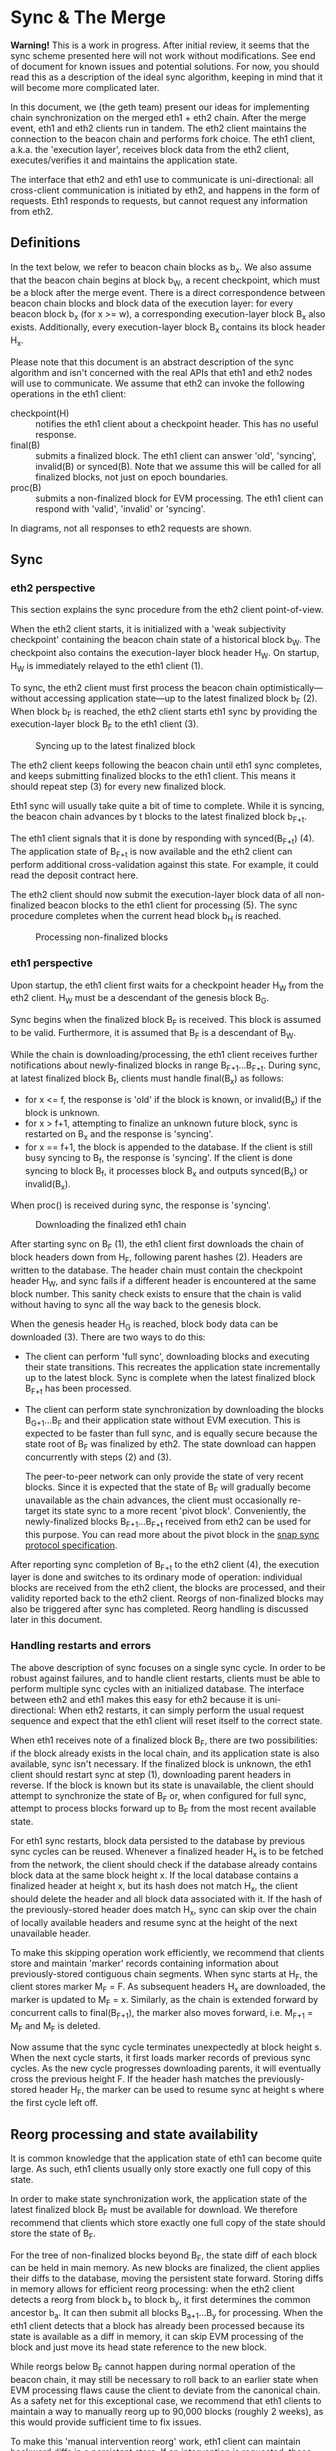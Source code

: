 #+OPTIONS: toc:nil num:nil

* Sync & The Merge

**Warning!** This is a work in progress. After initial review, it seems that the sync
scheme presented here will not work without modifications. See end of document for known
issues and potential solutions. For now, you should read this as a description of the
ideal sync algorithm, keeping in mind that it will become more complicated later.

In this document, we (the geth team) present our ideas for implementing chain
synchronization on the merged eth1 + eth2 chain. After the merge event, eth1 and eth2
clients run in tandem. The eth2 client maintains the connection to the beacon chain and
performs fork choice. The eth1 client, a.k.a. the 'execution layer', receives block data
from the eth2 client, executes/verifies it and maintains the application state.

The interface that eth2 and eth1 use to communicate is uni-directional: all cross-client
communication is initiated by eth2, and happens in the form of requests. Eth1 responds to
requests, but cannot request any information from eth2.

** Definitions

In the text below, we refer to beacon chain blocks as b_x. We also assume that the beacon
chain begins at block b_W, a recent checkpoint, which must be a block after the merge
event. There is a direct correspondence between beacon chain blocks and block data of the
execution layer: for every beacon block b_x (for x >= w), a corresponding execution-layer
block B_x also exists. Additionally, every execution-layer block B_x contains its block
header H_x.

Please note that this document is an abstract description of the sync algorithm and isn't
concerned with the real APIs that eth1 and eth2 nodes will use to communicate. We assume
that eth2 can invoke the following operations in the eth1 client:

- checkpoint(H) :: notifies the eth1 client about a checkpoint header. This has no useful
  response.
- final(B) :: submits a finalized block. The eth1 client can answer 'old', 'syncing',
  invalid(B) or synced(B). Note that we assume this will be called for all finalized
  blocks, not just on epoch boundaries.
- proc(B) :: submits a non-finalized block for EVM processing. The eth1 client can respond
  with 'valid', 'invalid' or 'syncing'.

In diagrams, not all responses to eth2 requests are shown.

** Sync

*** eth2 perspective

This section explains the sync procedure from the eth2 client point-of-view.

When the eth2 client starts, it is initialized with a 'weak subjectivity checkpoint'
containing the beacon chain state of a historical block b_W. The checkpoint also contains
the execution-layer block header H_W. On startup, H_W is immediately relayed to the eth1
client (1).

To sync, the eth2 client must first process the beacon chain optimistically---without
accessing application state---up to the latest finalized block b_F (2). When block b_F is
reached, the eth2 client starts eth1 sync by providing the execution-layer block B_F to
the eth1 client (3).

#+CAPTION: Syncing up to the latest finalized block
#+ATTR_HTML: :width 730 :height 173
[[./img/beacon-1.svg]]

The eth2 client keeps following the beacon chain until eth1 sync completes, and keeps
submitting finalized blocks to the eth1 client. This means it should repeat step (3) for
every new finalized block.

Eth1 sync will usually take quite a bit of time to complete. While it is syncing, the
beacon chain advances by t blocks to the latest finalized block b_{F+t}.

The eth1 client signals that it is done by responding with synced(B_{F+t}) (4). The
application state of B_{F+t} is now available and the eth2 client can perform additional
cross-validation against this state. For example, it could read the deposit contract here.

The eth2 client should now submit the execution-layer block data of all non-finalized
beacon blocks to the eth1 client for processing (5). The sync procedure completes when the
current head block b_H is reached.

#+CAPTION: Processing non-finalized blocks
#+ATTR_HTML: :width 730 :height 173
[[./img/beacon-2.svg]]

*** eth1 perspective

Upon startup, the eth1 client first waits for a checkpoint header H_W from the eth2
client. H_W must be a descendant of the genesis block B_G.

Sync begins when the finalized block B_F is received. This block is assumed to be valid.
Furthermore, it is assumed that B_F is a descendant of B_W.

While the chain is downloading/processing, the eth1 client receives further notifications
about newly-finalized blocks in range B_{F+1}...B_{F+t}. During sync, at latest finalized
block B_f, clients must handle final(B_x) as follows:

  - for x <= f, the response is 'old' if the block is known, or invalid(B_x) if the block
    is unknown.
  - for x > f+1, attempting to finalize an unknown future block, sync is restarted on B_x
    and the response is 'syncing'.
  - for x == f+1, the block is appended to the database. If the client is still
    busy syncing to B_f, the response is 'syncing'. If the client is done syncing to block
    B_f, it processes block B_x and outputs synced(B_x) or invalid(B_x).

When proc() is received during sync, the response is 'syncing'.

#+CAPTION: Downloading the finalized eth1 chain
#+ATTR_HTML: :width 730 :height 173
[[./img/eth1-1.svg]]

After starting sync on B_F (1), the eth1 client first downloads the chain of block headers
down from H_F, following parent hashes (2). Headers are written to the database. The
header chain must contain the checkpoint header H_W, and sync fails if a different header
is encountered at the same block number. This sanity check exists to ensure that the chain
is valid without having to sync all the way back to the genesis block.

When the genesis header H_G is reached, block body data can be downloaded (3). There are
two ways to do this:

- The client can perform 'full sync', downloading blocks and executing their state
  transitions. This recreates the application state incrementally up to the latest block.
  Sync is complete when the latest finalized block B_{F+t} has been processed.

- The client can perform state synchronization by downloading the blocks B_{G+1}...B_F and
  their application state without EVM execution. This is expected to be faster than full
  sync, and is equally secure because the state root of B_F was finalized by eth2. The
  state download can happen concurrently with steps (2) and (3).

  The peer-to-peer network can only provide the state of very recent blocks. Since it is
  expected that the state of B_F will gradually become unavailable as the chain advances,
  the client must occasionally re-target its state sync to a more recent 'pivot block'.
  Conveniently, the newly-finalized blocks B_{F+1}...B_{F+t} received from eth2 can be
  used for this purpose. You can read more about the pivot block in the
  [[https://github.com/ethereum/devp2p/blob/master/caps/snap.md#synchronization-algorithm][snap sync protocol specification]].

After reporting sync completion of B_{F+t} to the eth2 client (4), the execution layer is
done and switches to its ordinary mode of operation: individual blocks are received from
the eth2 client, the blocks are processed, and their validity reported back to the eth2
client. Reorgs of non-finalized blocks may also be triggered after sync has completed.
Reorg handling is discussed later in this document.

*** Handling restarts and errors

The above description of sync focuses on a single sync cycle. In order to be robust
against failures, and to handle client restarts, clients must be able to perform multiple
sync cycles with an initialized database. The interface between eth2 and eth1 makes this
easy for eth2 because it is uni-directional: When eth2 restarts, it can simply perform the
usual request sequence and expect that the eth1 client will reset itself to the correct
state.

When eth1 receives note of a finalized block B_F, there are two possibilities: if the
block already exists in the local chain, and its application state is also available, sync
isn't necessary. If the finalized block is unknown, the eth1 client should restart sync at
step (1), downloading parent headers in reverse. If the block is known but its state is
unavailable, the client should attempt to synchronize the state of B_F or, when configured
for full sync, attempt to process blocks forward up to B_F from the most recent available
state.

For eth1 sync restarts, block data persisted to the database by previous sync cycles can
be reused. Whenever a finalized header H_x is to be fetched from the network, the client
should check if the database already contains block data at the same block height x. If
the local database contains a finalized header at height x, but its hash does not match
H_x, the client should delete the header and all block data associated with it. If the
hash of the previously-stored header does match H_x, sync can skip over the chain of
locally available headers and resume sync at the height of the next unavailable header.

To make this skipping operation work efficiently, we recommend that clients store and
maintain 'marker' records containing information about previously-stored contiguous chain
segments. When sync starts at H_F, the client stores marker M_F = F. As subsequent headers
H_x are downloaded, the marker is updated to M_F = x. Similarly, as the chain is extended
forward by concurrent calls to final(B_{F+1}), the marker also moves forward, i.e. M_{F+1}
= M_F and M_F is deleted.

Now assume that the sync cycle terminates unexpectedly at block height s. When the next
cycle starts, it first loads marker records of previous sync cycles. As the new cycle
progresses downloading parents, it will eventually cross the previous height F. If the
header hash matches the previously-stored header H_F, the marker can be used to resume
sync at height s where the first cycle left off.

** Reorg processing and state availability

It is common knowledge that the application state of eth1 can become quite large. As such,
eth1 clients usually only store exactly one full copy of this state.

In order to make state synchronization work, the application state of the latest finalized
block B_F must be available for download. We therefore recommend that clients which store
exactly one full copy of the state should store the state of B_F.

For the tree of non-finalized blocks beyond B_F, the state diff of each block can be held
in main memory. As new blocks are finalized, the client applies their diffs to the
database, moving the persistent state forward. Storing diffs in memory allows for
efficient reorg processing: when the eth2 client detects a reorg from block b_x to block
b_y, it first determines the common ancestor b_a. It can then submit all blocks
B_{a+1}...B_y for processing. When the eth1 client detects that a block has already been
processed because its state is available as a diff in memory, it can skip EVM processing
of the block and just move its head state reference to the new block.

While reorgs below B_F cannot happen during normal operation of the beacon chain, it may
still be necessary to roll back to an earlier state when EVM processing flaws cause the
client to deviate from the canonical chain. As a safety net for this exceptional case, we
recommend that eth1 clients to maintain a way to manually reorg up to 90,000 blocks
(roughly 2 weeks), as this would provide sufficient time to fix issues.

To make this 'manual intervention reorg' work, eth1 client can maintain backward diffs in
a persistent store. If an intervention is requested, these diffs can be incrementally
applied to the state of B_F, resetting the client to an earlier state.

** Issues

In early review of this scheme, two issues were discovered. Both stem from our
misunderstanding of eth2 finalization semantics.

(1) Since eth2 finalizes blocks only on epoch boundaries, it wants to call final(B) only
for epoch blocks. This could be handled a bit better by also using proc(B) in the sync
trigger.

(2) While finalization will work within ~64 blocks in the happy case, it can take up to 2
weeks to finalize in the event of a network partition. Since the maximum number of
non-finalized blocks is so much larger than we initially anticipated, it will not be
possible to use B_F as the persistent state block.

We have decided to tackle this issue in the following way:

- At head H, define the 'calcified' block B_C with C = max(H-512, F). This puts an upper
  bound of 512 blocks on the number of states kept in memory.
- Define that clients should keep the state of B_C in persistent storage.
- Use B_C as the initial sync target. This has implications on the sync trigger because
  the eth1 client can no longer rely on final(B) to start sync (B_C may be non-final).
- Add a new call **reset(B)** to reset the eth1 client to a historical block. Require that
  clients must be able to satisfy any reset in range B_{F}...B_{H}. They will probably have to
  implement something like the persistent reverse diffs recommended in the reorg section.

Adding the calcified block also adds some tricky new corner cases and failure modes. In
particular, if the eth1 client just performed snap sync, it will not be able to reorg
below B_C, because reverse diffs down to B_F will not be available. We may solve this by
recommending that nodes should attempt snap sync if reset(B) cannot be satisfied. For
sure, some nodes will be synced enough to serve the target state. In the absolute
worst case, we need to make reverse diffs available for download in snap sync.
